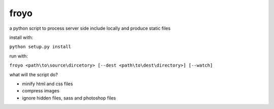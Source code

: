 froyo
=====

a python script to process server side include locally and produce
static files

install with:

``python setup.py install``

run with:

``froyo <path\to\source\dircetory> [--dest <path\to\dest\directory>] [--watch]``

what will the script do?

-  minify html and css files
-  compress images
-  ignore hidden files, sass and photoshop files

